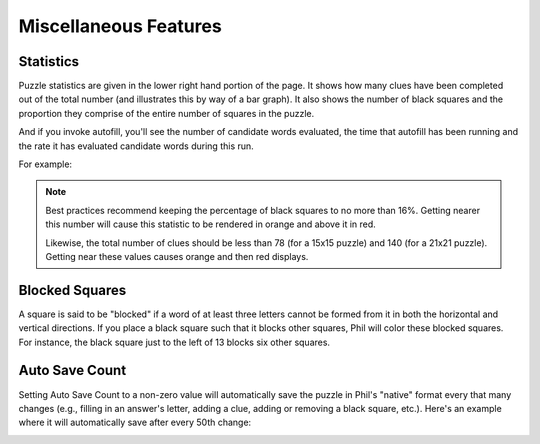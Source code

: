 .. Documentation about using Phil's miscellaneous features

Miscellaneous Features
======================

Statistics
----------
Puzzle statistics are given in the lower right hand portion of the
page. It shows how many clues have been completed out of the total
number (and illustrates this by way of a bar graph). It also shows the
number of black squares and the proportion they comprise of the entire
number of squares in the puzzle.

And if you invoke autofill, you'll see the number of candidate words
evaluated, the time that autofill has been running and the rate it has
evaluated candidate words during this run.
 
For example:

.. image:: images/Phil-Stats.png

.. note:: Best practices recommend keeping the percentage of black
	  squares to no more than 16%. Getting nearer this number
	  will cause this statistic to be rendered in orange and above
	  it in red.

	  Likewise, the total number of clues should be less than 78
	  (for a 15x15 puzzle) and 140 (for a 21x21 puzzle). Getting
	  near these values causes orange and then red displays.

Blocked Squares
---------------
A square is said to be "blocked" if a word of at least three letters
cannot be formed from it in both the horizontal and vertical
directions. If you place a black square such that it blocks other
squares, Phil will color these blocked squares. For instance, the
black square just to the left of 13 blocks six other squares.

.. image:: images/Blocked.png

Auto Save Count
---------------
Setting Auto Save Count to a non-zero value will automatically save
the puzzle in Phil's "native" format every that many changes (e.g.,
filling in an answer's letter, adding a clue, adding or removing a
black square, etc.). Here's an example where it will automatically
save after every 50th change:

.. image:: images/Auto-Save-Count.png
